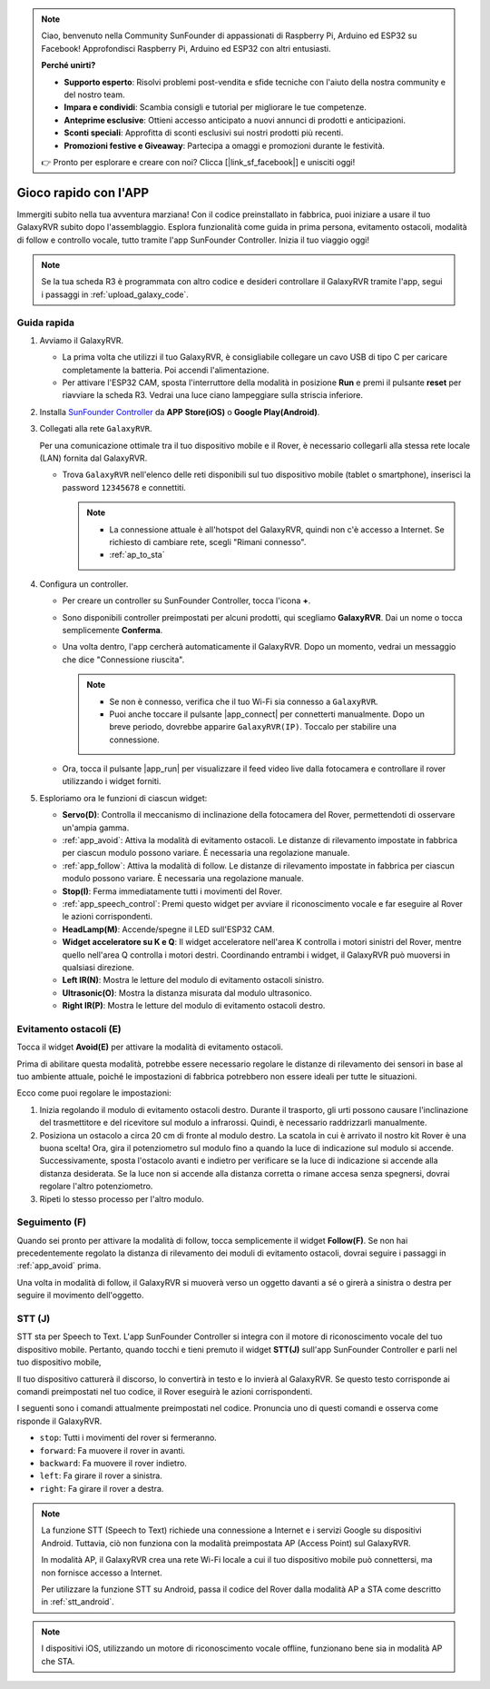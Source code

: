 .. note::

    Ciao, benvenuto nella Community SunFounder di appassionati di Raspberry Pi, Arduino ed ESP32 su Facebook! Approfondisci Raspberry Pi, Arduino ed ESP32 con altri entusiasti.

    **Perché unirti?**

    - **Supporto esperto**: Risolvi problemi post-vendita e sfide tecniche con l'aiuto della nostra community e del nostro team.
    - **Impara e condividi**: Scambia consigli e tutorial per migliorare le tue competenze.
    - **Anteprime esclusive**: Ottieni accesso anticipato a nuovi annunci di prodotti e anticipazioni.
    - **Sconti speciali**: Approfitta di sconti esclusivi sui nostri prodotti più recenti.
    - **Promozioni festive e Giveaway**: Partecipa a omaggi e promozioni durante le festività.

    👉 Pronto per esplorare e creare con noi? Clicca [|link_sf_facebook|] e unisciti oggi!


.. _quick_start:

Gioco rapido con l'APP
=========================

Immergiti subito nella tua avventura marziana! Con il codice preinstallato in fabbrica, puoi iniziare a usare il tuo GalaxyRVR subito dopo l'assemblaggio. Esplora funzionalità come guida in prima persona, evitamento ostacoli, modalità di follow e controllo vocale, tutto tramite l'app SunFounder Controller. Inizia il tuo viaggio oggi!

.. raw:: html
    
    <video width="600" loop autoplay muted>
        <source src="_static/video/play_mode.mp4" type="video/mp4">
        Your browser does not support the video tag.
    </video>

.. note::  

    Se la tua scheda R3 è programmata con altro codice e desideri controllare il GalaxyRVR tramite l'app, segui i passaggi in :ref:`upload_galaxy_code`.

Guida rapida
---------------------

#. Avviamo il GalaxyRVR.

   * La prima volta che utilizzi il tuo GalaxyRVR, è consigliabile collegare un cavo USB di tipo C per caricare completamente la batteria. Poi accendi l'alimentazione.
    
     .. raw:: html

        <video width="600" loop autoplay muted>
            <source src="_static/video/play_start.mp4" type="video/mp4">
            Your browser does not support the video tag.
        </video>

   * Per attivare l'ESP32 CAM, sposta l'interruttore della modalità in posizione **Run** e premi il pulsante **reset** per riavviare la scheda R3. Vedrai una luce ciano lampeggiare sulla striscia inferiore.

     .. raw:: html

        <video width="600" loop autoplay muted>
            <source src="_static/video/play_reset.mp4" type="video/mp4">
            Your browser does not support the video tag.
        </video>

#. Installa `SunFounder Controller <https://docs.sunfounder.com/projects/sf-controller/en/latest/>`_ da **APP Store(iOS)** o **Google Play(Android)**.


#. Collegati alla rete ``GalaxyRVR``.

   Per una comunicazione ottimale tra il tuo dispositivo mobile e il Rover, è necessario collegarli alla stessa rete locale (LAN) fornita dal GalaxyRVR.

   * Trova ``GalaxyRVR`` nell'elenco delle reti disponibili sul tuo dispositivo mobile (tablet o smartphone), inserisci la password ``12345678`` e connettiti.

     .. note::

        * La connessione attuale è all'hotspot del GalaxyRVR, quindi non c'è accesso a Internet. Se richiesto di cambiare rete, scegli "Rimani connesso".
        * :ref:`ap_to_sta`

     .. image:: img/app/camera_lan.png
        :width: 500


    
#. Configura un controller.

   * Per creare un controller su SunFounder Controller, tocca l'icona **+**.

     .. image:: img/app/app1.png

   * Sono disponibili controller preimpostati per alcuni prodotti, qui scegliamo **GalaxyRVR**. Dai un nome o tocca semplicemente **Conferma**.

     .. image:: img/app/play_preset.jpg
    
   * Una volta dentro, l'app cercherà automaticamente il GalaxyRVR. Dopo un momento, vedrai un messaggio che dice "Connessione riuscita".

     .. image:: img/app/auto_connect.jpg

     .. note::

       * Se non è connesso, verifica che il tuo Wi-Fi sia connesso a ``GalaxyRVR``.
       * Puoi anche toccare il pulsante |app_connect| per connetterti manualmente. Dopo un breve periodo, dovrebbe apparire ``GalaxyRVR(IP)``. Toccalo per stabilire una connessione.
     
       .. image:: img/app/camera_connect.png
           :width: 300
           :align: center


   * Ora, tocca il pulsante |app_run| per visualizzare il feed video live dalla fotocamera e controllare il rover utilizzando i widget forniti. 

     .. image:: img/app/play_run_view.jpg

#. Esploriamo ora le funzioni di ciascun widget:

   * **Servo(D)**: Controlla il meccanismo di inclinazione della fotocamera del Rover, permettendoti di osservare un'ampia gamma.
   * :ref:`app_avoid`: Attiva la modalità di evitamento ostacoli. Le distanze di rilevamento impostate in fabbrica per ciascun modulo possono variare. È necessaria una regolazione manuale.
   * :ref:`app_follow`: Attiva la modalità di follow. Le distanze di rilevamento impostate in fabbrica per ciascun modulo possono variare. È necessaria una regolazione manuale.
   * **Stop(I)**: Ferma immediatamente tutti i movimenti del Rover.
   * :ref:`app_speech_control`: Premi questo widget per avviare il riconoscimento vocale e far eseguire al Rover le azioni corrispondenti.
   * **HeadLamp(M)**: Accende/spegne il LED sull'ESP32 CAM.
   * **Widget acceleratore su K e Q**: Il widget acceleratore nell'area K controlla i motori sinistri del Rover, mentre quello nell'area Q controlla i motori destri. Coordinando entrambi i widget, il GalaxyRVR può muoversi in qualsiasi direzione.
   * **Left IR(N)**: Mostra le letture del modulo di evitamento ostacoli sinistro.
   * **Ultrasonic(O)**: Mostra la distanza misurata dal modulo ultrasonico.
   * **Right IR(P)**: Mostra le letture del modulo di evitamento ostacoli destro.

.. _app_avoid:

Evitamento ostacoli (E)
------------------------

Tocca il widget **Avoid(E)** per attivare la modalità di evitamento ostacoli.

Prima di abilitare questa modalità, potrebbe essere necessario regolare le distanze di rilevamento dei sensori in base al tuo ambiente attuale, poiché le impostazioni di fabbrica potrebbero non essere ideali per tutte le situazioni.

Ecco come puoi regolare le impostazioni:

#. Inizia regolando il modulo di evitamento ostacoli destro. Durante il trasporto, gli urti possono causare l'inclinazione del trasmettitore e del ricevitore sul modulo a infrarossi. Quindi, è necessario raddrizzarli manualmente.

   .. raw:: html

        <video width="600" loop autoplay muted>
            <source src="_static/video/ir_adjust1.mp4" type="video/mp4">
            Your browser does not support the video tag.
        </video>

#. Posiziona un ostacolo a circa 20 cm di fronte al modulo destro. La scatola in cui è arrivato il nostro kit Rover è una buona scelta! Ora, gira il potenziometro sul modulo fino a quando la luce di indicazione sul modulo si accende. Successivamente, sposta l'ostacolo avanti e indietro per verificare se la luce di indicazione si accende alla distanza desiderata. Se la luce non si accende alla distanza corretta o rimane accesa senza spegnersi, dovrai regolare l'altro potenziometro.

   .. raw:: html

        <video width="600" loop autoplay muted>
            <source src="_static/video/ir_adjust2.mp4" type="video/mp4">
            Your browser does not support the video tag.
        </video>


#. Ripeti lo stesso processo per l'altro modulo.

.. _app_follow:

Seguimento (F)
-----------------

Quando sei pronto per attivare la modalità di follow, tocca semplicemente il widget **Follow(F)**. Se non hai precedentemente regolato la distanza di rilevamento dei moduli di evitamento ostacoli, dovrai seguire i passaggi in :ref:`app_avoid` prima.

Una volta in modalità di follow, il GalaxyRVR si muoverà verso un oggetto davanti a sé o girerà a sinistra o destra per seguire il movimento dell'oggetto.

.. _app_speech_control:

STT (J)
-------------------

STT sta per Speech to Text. L'app SunFounder Controller si integra con il motore di riconoscimento vocale del tuo dispositivo mobile. Pertanto, quando tocchi e tieni premuto il widget **STT(J)** sull'app SunFounder Controller e parli nel tuo dispositivo mobile,

Il tuo dispositivo catturerà il discorso, lo convertirà in testo e lo invierà al GalaxyRVR. Se questo testo corrisponde ai comandi preimpostati nel tuo codice, il Rover eseguirà le azioni corrispondenti.

I seguenti sono i comandi attualmente preimpostati nel codice. Pronuncia uno di questi comandi e osserva come risponde il GalaxyRVR.

.. image:: img/app/play_speech.png
    :width: 600

* ``stop``: Tutti i movimenti del rover si fermeranno.
* ``forward``: Fa muovere il rover in avanti.
* ``backward``: Fa muovere il rover indietro.
* ``left``: Fa girare il rover a sinistra.
* ``right``: Fa girare il rover a destra.

.. note::

    La funzione STT (Speech to Text) richiede una connessione a Internet e i servizi Google su dispositivi Android. Tuttavia, ciò non funziona con la modalità preimpostata AP (Access Point) sul GalaxyRVR.
    
    In modalità AP, il GalaxyRVR crea una rete Wi-Fi locale a cui il tuo dispositivo mobile può connettersi, ma non fornisce accesso a Internet.
    
    Per utilizzare la funzione STT su Android, passa il codice del Rover dalla modalità AP a STA come descritto in :ref:`stt_android`.

.. note::

    I dispositivi iOS, utilizzando un motore di riconoscimento vocale offline, funzionano bene sia in modalità AP che STA. 

